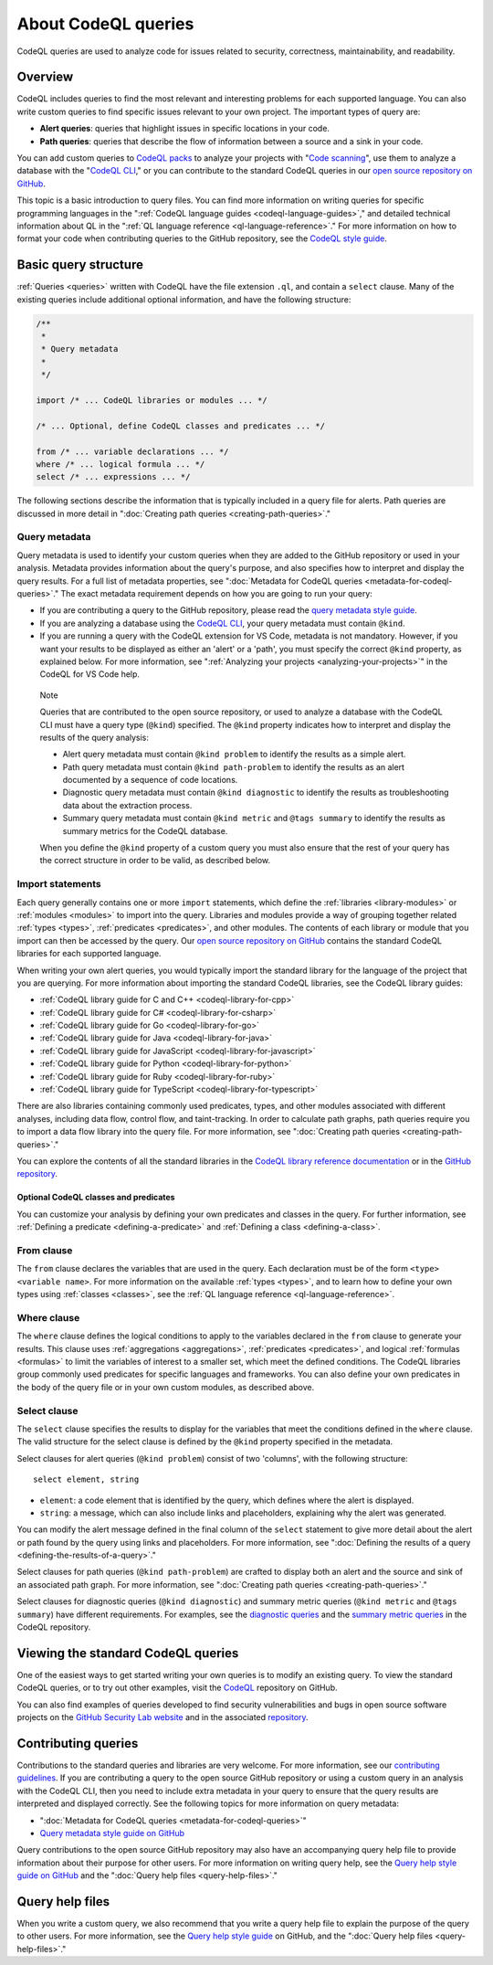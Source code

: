 .. _about-codeql-queries:

About CodeQL queries
####################

CodeQL queries are used to analyze code for issues related to security, correctness, maintainability, and readability.

Overview
********

CodeQL includes queries to find the most relevant and interesting problems for each supported language. You can also write custom queries to find specific issues relevant to your own project. The important types of query are:

- **Alert queries**: queries that highlight issues in specific locations in your code.
- **Path queries**: queries that describe the flow of information between a source and a sink in your code.

You can add custom queries to `CodeQL packs <https://docs.github.com/en/code-security/codeql-cli/codeql-cli-reference/about-codeql-packs>`__ to analyze your projects with "`Code scanning <https://docs.github.com/en/code-security/secure-coding/automatically-scanning-your-code-for-vulnerabilities-and-errors/about-code-scanning>`__", use them to analyze a database with the "`CodeQL CLI <https://docs.github.com/en/code-security/codeql-cli>`__," or you can contribute to the standard CodeQL queries in our `open source repository on GitHub <https://github.com/github/codeql>`__.

This topic is a basic introduction to query files. You can find more information on writing queries for specific programming languages in the ":ref:`CodeQL language guides <codeql-language-guides>`," and detailed technical information about QL in the ":ref:`QL language reference <ql-language-reference>`."
For more information on how to format your code when contributing queries to the GitHub repository, see the `CodeQL style guide <https://github.com/github/codeql/blob/main/docs/ql-style-guide.md>`__.

Basic query structure
*********************

:ref:`Queries <queries>` written with CodeQL have the file extension ``.ql``, and contain a ``select`` clause. Many of the existing queries include additional optional information, and have the following structure:

.. code-block:: ql

    /**
     * 
     * Query metadata
     *
     */

    import /* ... CodeQL libraries or modules ... */

    /* ... Optional, define CodeQL classes and predicates ... */

    from /* ... variable declarations ... */
    where /* ... logical formula ... */
    select /* ... expressions ... */

The following sections describe the information that is typically included in a query file for alerts. Path queries are discussed in more detail in ":doc:`Creating path queries <creating-path-queries>`." 

Query metadata
==============

Query metadata is used to identify your custom queries when they are added to the GitHub repository or used in your analysis. Metadata provides information about the query's purpose, and also specifies how to interpret and display the query results. For a full list of metadata properties, see ":doc:`Metadata for CodeQL queries <metadata-for-codeql-queries>`." The exact metadata requirement depends on how you are going to run your query:

- If you are contributing a query to the GitHub repository, please read the `query metadata style guide <https://github.com/github/codeql/blob/main/docs/query-metadata-style-guide.md>`__. 
- If you are analyzing a database using the `CodeQL CLI <https://docs.github.com/en/code-security/codeql-cli>`__, your query metadata must contain ``@kind``.
- If you are running a query with the CodeQL extension for VS Code, metadata is not mandatory. However, if you want your results to be displayed as either an 'alert' or a 'path', you must specify the correct ``@kind`` property, as explained below. For more information, see ":ref:`Analyzing your projects <analyzing-your-projects>`" in the CodeQL for VS Code help.

.. pull-quote:: 

    Note

    Queries that are contributed to the open source repository, or used to analyze a database with the CodeQL CLI must have a query type (``@kind``) specified. The ``@kind`` property indicates how to interpret and display the results of the query analysis:

    - Alert query metadata must contain ``@kind problem`` to identify the results as a simple alert.
    - Path query metadata must contain ``@kind path-problem`` to identify the results as an alert documented by a sequence of code locations.
    - Diagnostic query metadata must contain ``@kind diagnostic`` to identify the results as troubleshooting data about the extraction process.
    - Summary query metadata must contain ``@kind metric`` and ``@tags summary`` to identify the results as summary metrics for the CodeQL database.

    When you define the ``@kind`` property of a custom query you must also ensure that the rest of your query has the correct structure in order to be valid, as described below.

Import statements
=================

Each query generally contains one or more ``import`` statements, which define the :ref:`libraries <library-modules>` or :ref:`modules <modules>` to import into the query. Libraries and modules provide a way of grouping together related :ref:`types <types>`, :ref:`predicates <predicates>`, and other modules. The contents of each library or module that you import can then be accessed by the query. 
Our `open source repository on GitHub <https://github.com/github/codeql>`__ contains the standard CodeQL libraries for each supported language.   

When writing your own alert queries, you would typically import the standard library for the language of the project that you are querying. For more information about importing the standard CodeQL libraries, see the CodeQL library guides:

- :ref:`CodeQL library guide for C and C++ <codeql-library-for-cpp>`
- :ref:`CodeQL library guide for C# <codeql-library-for-csharp>`
- :ref:`CodeQL library guide for Go <codeql-library-for-go>`
- :ref:`CodeQL library guide for Java <codeql-library-for-java>`
- :ref:`CodeQL library guide for JavaScript <codeql-library-for-javascript>`
- :ref:`CodeQL library guide for Python <codeql-library-for-python>`
- :ref:`CodeQL library guide for Ruby <codeql-library-for-ruby>`
- :ref:`CodeQL library guide for TypeScript <codeql-library-for-typescript>`

There are also libraries containing commonly used predicates, types, and other modules associated with different analyses, including data flow, control flow, and taint-tracking. In order to calculate path graphs, path queries require you to import a data flow library into the query file. For more information, see ":doc:`Creating path queries <creating-path-queries>`."

You can explore the contents of all the standard libraries in the `CodeQL library reference documentation <https://codeql.github.com/codeql-standard-libraries/>`__ or in the `GitHub repository <https://github.com/github/codeql>`__.

Optional CodeQL classes and predicates
--------------------------------------

You can customize your analysis by defining your own predicates and classes in the query. For further information, see :ref:`Defining a predicate <defining-a-predicate>` and :ref:`Defining a class <defining-a-class>`. 

From clause
===========

The ``from`` clause declares the variables that are used in the query. Each declaration must be of the form ``<type> <variable name>``. 
For more information on the available :ref:`types <types>`, and to learn how to define your own types using :ref:`classes <classes>`, see the :ref:`QL language reference <ql-language-reference>`.

Where clause
============

The ``where`` clause defines the logical conditions to apply to the variables declared in the ``from`` clause to generate your results. This clause uses :ref:`aggregations <aggregations>`, :ref:`predicates <predicates>`, and logical :ref:`formulas <formulas>` to limit the variables of interest to a smaller set, which meet the defined conditions. 
The CodeQL libraries group commonly used predicates for specific languages and frameworks. You can also define your own predicates in the body of the query file or in your own custom modules, as described above.

Select clause
=============

The ``select`` clause specifies the results to display for the variables that meet the conditions defined in the ``where`` clause. The valid structure for the select clause is defined by the ``@kind`` property specified in the metadata. 

Select clauses for alert queries (``@kind problem``) consist of two 'columns', with the following structure::

    select element, string

- ``element``: a code element that is identified by the query, which defines where the alert is displayed.
- ``string``: a message, which can also include links and placeholders, explaining why the alert was generated. 

You can modify the alert message defined in the final column of the ``select`` statement to give more detail about the alert or path found by the query using links and placeholders. For more information, see ":doc:`Defining the results of a query <defining-the-results-of-a-query>`." 

Select clauses for path queries (``@kind path-problem``) are crafted to display both an alert and the source and sink of an associated path graph. For more information, see ":doc:`Creating path queries <creating-path-queries>`."

Select clauses for diagnostic queries (``@kind diagnostic``) and summary metric queries (``@kind metric`` and ``@tags summary``) have different requirements. For examples, see the `diagnostic queries <https://github.com/github/codeql/search?q=%22%40kind+diagnostic%22>`__ and the `summary metric queries <https://github.com/github/codeql/search?q=%22%40kind+metric%22+%22%40tags+summary%22>`__  in the CodeQL repository.

Viewing the standard CodeQL queries
***********************************

One of the easiest ways to get started writing your own queries is to modify an existing query. To view the standard CodeQL queries, or to try out other examples, visit the `CodeQL <https://github.com/github/codeql>`__ repository on GitHub.

You can also find examples of queries developed to find security vulnerabilities and bugs in open source software projects on the `GitHub Security Lab website <https://securitylab.github.com/research>`__ and in the associated `repository <https://github.com/github/securitylab>`__.

Contributing queries
********************

Contributions to the standard queries and libraries are very welcome. For more information, see our `contributing guidelines <https://github.com/github/codeql/blob/main/CONTRIBUTING.md>`__.
If you are contributing a query to the open source GitHub repository or using a custom query in an analysis with the CodeQL CLI, then you need to include extra metadata in your query to ensure that the query results are interpreted and displayed correctly. See the following topics for more information on query metadata:

-  ":doc:`Metadata for CodeQL queries <metadata-for-codeql-queries>`"
-  `Query metadata style guide on GitHub <https://github.com/github/codeql/blob/main/docs/query-metadata-style-guide.md>`__

Query contributions to the open source GitHub repository may also have an accompanying query help file to provide information about their purpose for other users. For more information on writing query help, see the `Query help style guide on GitHub <https://github.com/github/codeql/blob/main/docs/query-help-style-guide.md>`__ and the ":doc:`Query help files <query-help-files>`."

Query help files
****************

When you write a custom query, we also recommend that you write a query help file to explain the purpose of the query to other users. For more information, see the `Query help style guide <https://github.com/github/codeql/blob/main/docs/query-help-style-guide.md>`__ on GitHub, and the ":doc:`Query help files <query-help-files>`." 
